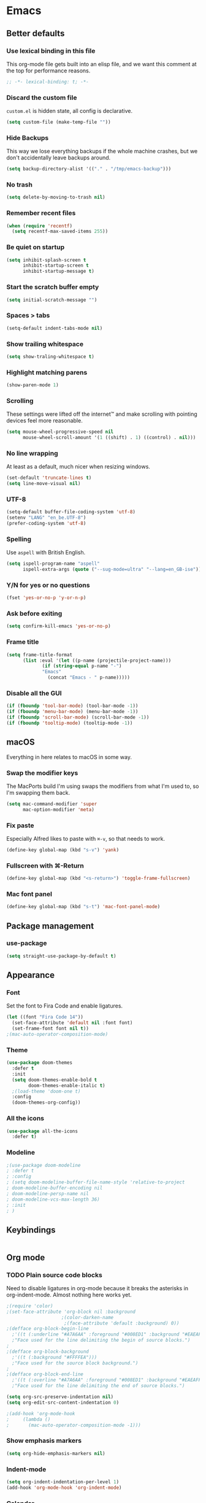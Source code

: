 * Emacs
** Better defaults
*** Use lexical binding in this file
This org-mode file gets built into an elisp file, and we want this comment at
the top for performance reasons.
#+BEGIN_SRC emacs-lisp
;; -*- lexical-binding: t; -*-
#+END_SRC
*** Discard the custom file
~custom.el~ is hidden state, all config is declarative.
#+BEGIN_SRC emacs-lisp
(setq custom-file (make-temp-file ""))
#+END_SRC
*** Hide Backups
This way we lose everything backups if the whole machine crashes, but
we don't accidentally leave backups around.
#+BEGIN_SRC emacs-lisp
(setq backup-directory-alist '(("." . "/tmp/emacs-backup")))
#+END_SRC
*** No trash
#+BEGIN_SRC emacs-lisp
(setq delete-by-moving-to-trash nil)
#+END_SRC
*** Remember recent files
#+BEGIN_SRC emacs-lisp
(when (require 'recentf)
  (setq recentf-max-saved-items 255))
#+END_SRC
*** Be quiet on startup
#+BEGIN_SRC emacs-lisp
(setq inhibit-splash-screen t
      inhibit-startup-screen t
      inhibit-startup-message t)
#+END_SRC
*** Start the scratch buffer empty
#+BEGIN_SRC emacs-lisp
(setq initial-scratch-message "")
#+END_SRC
*** Spaces > tabs
#+BEGIN_SRC emacs-lisp
(setq-default indent-tabs-mode nil)
#+END_SRC
*** Show trailing whitespace
#+BEGIN_SRC emacs-lisp
(setq show-traling-whitespace t)
#+END_SRC
*** Highlight matching parens
#+BEGIN_SRC emacs-lisp
(show-paren-mode 1)
#+END_SRC
*** Scrolling
These settings were lifted off the internet™ and make scrolling with pointing
devices feel more reasonable.
#+BEGIN_SRC emacs-lisp
(setq mouse-wheel-progressive-speed nil
      mouse-wheel-scroll-amount '(1 ((shift) . 1) ((control) . nil)))
#+END_SRC
*** No line wrapping
At least as a default, much nicer when resizing windows.
#+BEGIN_SRC emacs-lisp
(set-default 'truncate-lines t)
(setq line-move-visual nil)
#+END_SRC
*** UTF-8
#+BEGIN_SRC emacs-lisp
(setq-default buffer-file-coding-system 'utf-8)
(setenv "LANG" "en_be.UTF-8")
(prefer-coding-system 'utf-8)
#+END_SRC
*** Spelling
Use ~aspell~ with British English.
#+BEGIN_SRC emacs-lisp
(setq ispell-program-name "aspell"
      ispell-extra-args (quote ("--sug-mode=ultra" "--lang=en_GB-ise")))
#+END_SRC
*** Y/N for yes or no questions
#+BEGIN_SRC emacs-lisp
(fset 'yes-or-no-p 'y-or-n-p)
#+END_SRC
*** Ask before exiting
#+BEGIN_SRC emacs-lisp
(setq confirm-kill-emacs 'yes-or-no-p)
#+END_SRC
*** Frame title
#+BEGIN_SRC emacs-lisp
(setq frame-title-format
      (list :eval '(let ((p-name (projectile-project-name)))
		     (if (string-equal p-name "-")
			 "Emacs"
		       (concat "Emacs - " p-name)))))
#+END_SRC
*** Disable all the GUI
#+BEGIN_SRC emacs-lisp
(if (fboundp 'tool-bar-mode) (tool-bar-mode -1))
(if (fboundp 'menu-bar-mode) (menu-bar-mode -1))
(if (fboundp 'scroll-bar-mode) (scroll-bar-mode -1))
(if (fboundp 'tooltip-mode) (tooltip-mode -1))
#+END_SRC
** macOS
Everything in here relates to macOS in some way.
*** Swap the modifier keys
The MacPorts build I'm using swaps the modifiers from what I'm used to, so I'm
swapping them back.
#+BEGIN_SRC emacs-lisp
(setq mac-command-modifier 'super
      mac-option-modifier 'meta)
#+END_SRC
*** Fix paste
Especially Alfred likes to paste with ~⌘-v~, so that needs to work.
#+BEGIN_SRC emacs-lisp
(define-key global-map (kbd "s-v") 'yank)
#+END_SRC
*** Fullscreen with ⌘-Return
#+BEGIN_SRC emacs-lisp
(define-key global-map (kbd "<s-return>") 'toggle-frame-fullscreen)
#+END_SRC
*** Mac font panel
#+BEGIN_SRC emacs-lisp
(define-key global-map (kbd "s-t") 'mac-font-panel-mode)
#+END_SRC
** Package management
*** use-package
#+BEGIN_SRC emacs-lisp
(setq straight-use-package-by-default t)
#+END_SRC
** Appearance
*** Font
Set the font to Fira Code and enable ligatures.
#+BEGIN_SRC emacs-lisp
(let ((font "Fira Code 14"))
  (set-face-attribute 'default nil :font font)
  (set-frame-font font nil t))
;(mac-auto-operator-composition-mode)
#+END_SRC
*** Theme
#+BEGIN_SRC emacs-lisp
(use-package doom-themes
  :defer t
  :init
  (setq doom-themes-enable-bold t
        doom-themes-enable-italic t)
  ;(load-theme 'doom-one t)
  :config
  (doom-themes-org-config))
#+END_SRC
*** All the icons
#+BEGIN_SRC emacs-lisp
(use-package all-the-icons
  :defer t)
#+END_SRC
*** Modeline
#+BEGIN_SRC emacs-lisp
;(use-package doom-modeline
; :defer t
; :config
; (setq doom-modeline-buffer-file-name-style 'relative-to-project
; doom-modeline-buffer-encoding nil
; doom-modeline-persp-name nil
; doom-modeline-vcs-max-length 36)
; :init
; )
#+END_SRC
** Keybindings
#+BEGIN_SRC emacs-lisp
#+END_SRC
** Org mode
*** TODO Plain source code blocks
Need to disable ligatures in org-mode because it breaks the asterisks
in org-indent-mode. Almost nothing here works yet.
#+BEGIN_SRC emacs-lisp
;(require 'color)
;(set-face-attribute 'org-block nil :background
                    ;(color-darken-name
                     ;(face-attribute 'default :background) 0))
;(defface org-block-begin-line
  ;'((t (:underline "#A7A6AA" :foreground "#008ED1" :background "#EAEAFF")))
  ;"Face used for the line delimiting the begin of source blocks.")
;
;(defface org-block-background
  ;'((t (:background "#FFFFEA")))
  ;"Face used for the source block background.")
;
;(defface org-block-end-line
  ;'((t (:overline "#A7A6AA" :foreground "#008ED1" :background "#EAEAFF")))
  ;"Face used for the line delimiting the end of source blocks.")

(setq org-src-preserve-indentation nil)
(setq org-edit-src-content-indentation 0)

;(add-hook 'org-mode-hook
;	  (lambda ()
;	    (mac-auto-operator-composition-mode -1)))
#+END_SRC
*** Show emphasis markers
#+BEGIN_SRC emacs-lisp
(setq org-hide-emphasis-markers nil)
#+END_SRC
*** Indent-mode
#+BEGIN_SRC emacs-lisp
(setq org-indent-indentation-per-level 1)
(add-hook 'org-mode-hook 'org-indent-mode)
#+END_SRC
*** Calendar
Weeks start on Monday.
#+BEGIN_SRC emacs-lisp
(setq calendar-week-start-day 1)
#+END_SRC
** Eshell
*** Aliases
#+BEGIN_SRC emacs-lisp
(setq eshell-alias-file "~/.emacs/aliases")
#+END_SRC
** Evil
#+BEGIN_SRC emacs-lisp
(use-package evil
  :init
  (setq evil-want-C-u-scroll t)
  (setq evil-want-keybinding nil)
  :hook
  (after-init . evil-mode))

(use-package evil-collection
  :defer t
  :after (evil flycheck)
  :config
  (evil-collection-init))
#+END_SRC
** Hydra
This is where most of the keybinds live.
#+BEGIN_SRC emacs-lisp
  ;; TODO add some intetion to the colours
  ;; (use-package hydra
  ;;   :disable
  ;;   :after (evil)
  ;;   :bind
  ;;   (:map evil-normal-state-map
  ;;    ("SPC" . hydra-leader-mode/body))
  ;;   :config
  ;;   (defhydra hydra-leader-mode (:color blue)
  ;;     "Leader"
  ;;     (":" helm-M-x "M-x")
  ;;     ("<tab>" evil-buffer "Swap buffers")
  ;;     ("b" hydra-buffers-mode/body "Buffers")
  ;;     ("f" hydra-files-mode/body "Files")
  ;;     ("g" hydra-git-mode/body "Git")
  ;;     ("h" hydra-help-mode/body "Help")
  ;;     ("s" hydra-search-mode/body "Search")
  ;;     ("t" hydra-toggle-mode/body "Toggles")
  ;;     ("w" hydra-windows-mode/body "Windows"))
  ;;   (defhydra hydra-toggle-mode (:color blue)
  ;;     "Toggles"
  ;;     ("c" flycheck-mode "FlyCheck")
  ;;     ("f" fci-mode "Fill column")
  ;;     ("h" auto-highlight-symbol-mode "Highlight symbol")
  ;;     ("l" toggle-truncate-lines "Line wrapping")
  ;;     ("n" linum-mode "Line numbers")
  ;;     ("s" flyspell-mode "FlySpell"))
  ;;   (defhydra hydra-search-mode (:color blue)
  ;;     "Search"
  ;;     ("p" helm-projectile-rg "Search project")
  ;;     ("s" helm-swoop "Swoop"))
  ;;   (defhydra hydra-help-mode (:color blue)
  ;;     "Help"
  ;;     ("a" helm-apropos "Apropos")
  ;;     ("m" helm-man-woman "Man"))
  ;;   (defhydra hydra-windows-mode (:color blue)
  ;;     "Windows"
  ;;     ("/" evil-window-vsplit "Vertically" :column "Split")
  ;;     ("-" evil-window-split "Horizontally")
  ;;     ("=" balance-windows "Balance")
  ;;     ("d" evil-window-delete "Close")
  ;;     ("h" evil-window-move-far-left "Left" :column "Move")
  ;;     ("j" evil-window-move-very-bottom "Down")
  ;;     ("k" evil-window-move-very-top "Up")
  ;;     ("l" evil-window-move-far-right "Right"))
  ;;   (defhydra hydra-files-mode (:color blue)
  ;;     "Files"
  ;;     ("e" (lambda ()
  ;;            (interactive)
  ;;            (find-file "~/.emacs/README.org"))
  ;;      "Open config")
  ;;     ("f" helm-find-files "Find files")
  ;;     ("p" helm-projectile "Project files")
  ;;     ("r" (defun rename-file-and-buffer ()
  ;;   "Rename the current buffer and file it is visiting."
  ;;   (interactive)
  ;;   (let ((filename (buffer-file-name)))
  ;;     (if (not (and filename (file-exists-p filename)))
  ;;         (message "Buffer is not visiting a file!")
  ;;       (let ((new-name (read-file-name "New name: " filename)))
  ;;         (cond
  ;;          ((vc-backend filename) (vc-rename-file filename new-name))
  ;;          (t
  ;;           (rename-file filename new-name t)
  ;;           (set-visited-file-name new-name t t)))))))
  ;; "Rename file"))
  ;;   (defhydra hydra-buffers-mode (:color blue)
  ;;     "Buffers"
  ;;     ("b" helm-buffers-list "Buffers")
  ;;     ("d" kill-this-buffer "Kill")
  ;;     ("m" (lambda ()
  ;;            (interactive)
  ;;            (switch-to-buffer "*messages*"))
  ;;      "Messages")
  ;;     ("s" (lambda ()
  ;;            (interactive)
  ;;            (switch-to-buffer "*scratch*"))
  ;;      "Scratch"))
  ;;   (defhydra hydra-git-mode (:color blue)
  ;;     "Git"
  ;;     ("l" git-link "Copy link")
  ;;     ("o" (lambda ()
  ;;            (interactive)
  ;;            (let ((git-link-open-in-browser t))
  ;;              (git-link "origin" (line-number-at-pos) (line-number-at-pos))))
  ;;      "Open link")
  ;;     ("r" git-link-homepage "Repo")
  ;;     ("s" magit-status "Magit")))
#+END_SRC
** Ivy/Counsel/Swiper
#+BEGIN_SRC emacs-lisp
(use-package helm
  :init
  (setq helm-mode-fuzzy-match t)
  :bind
  ("M-x" . helm-M-x)
  ("C-x C-f" . helm-find-files))
(use-package helm-swoop
  :defer t)
(use-package helm-rg
  :defer t)
#+END_SRC
** Company
#+BEGIN_SRC emacs-lisp
(use-package company
  :config
  (define-key evil-insert-state-map (kbd "C-n") nil)
  (define-key evil-insert-state-map (kbd "C-p") nil)
  (define-key company-active-map (kbd "C-n") 'company-select-next)
  (define-key company-active-map (kbd "C-p") 'company-select-previous)
  (define-key company-active-map (kbd "<S-tab>") nil)
  (define-key company-active-map (kbd "<tab>") 'company-complete-selection)
  (define-key company-active-map (kbd "C-w") 'evil-delete-backward-word)
  :after (evil)
  :hook
  (after-init . global-company-mode))
#+END_SRC
** Yasnippet
#+BEGIN_SRC emacs-lisp
(use-package yasnippet
  :config
  (setq yas-snippet-dirs (cons "/Users/sulami/.emacs/snippets/" yas-snippet-dirs))
  :hook
  (after-init . yas-global-mode))

(use-package yasnippet-snippets
  :defer t
  :after (yasnippet))
#+END_SRC
** Parentheses
#+BEGIN_SRC emacs-lisp
(use-package smartparens
  :hook (prog-mode . smartparens-global-mode))
  
(use-package evil-cleverparens
  :hook (prog-mode . evil-cleverparens-mode))
#+END_SRC
** Highlight symbol
I only enable this every now and then.
#+BEGIN_SRC emacs-lisp
(use-package auto-highlight-symbol
  :defer t)
#+END_SRC
** Projectile
#+BEGIN_SRC emacs-lisp
(use-package projectile
  :init
  (setq projectile-completion-system 'ivy)
  :hook
  (after-init . projectile-global-mode))

(use-package helm-projectile
  :defer t
  :config
  (helm-projectile-on))
#+END_SRC
** Perspective
#+BEGIN_SRC emacs-lisp
(use-package perspective
  :hook
  (after-init . persp-mode))

(use-package persp-projectile
  :defer t
  :after
  (perspective))
#+END_SRC
** Winum
#+BEGIN_SRC emacs-lisp
(use-package winum
  :bind
  (("s-1" . winum-select-window-1)
   ("s-2" . winum-select-window-2)
   ("s-3" . winum-select-window-3)
   ("s-4" . winum-select-window-4)
   ("s-5" . winum-select-window-5)
   ("s-6" . winum-select-window-6)
   ("s-7" . winum-select-window-7)
   ("s-8" . winum-select-window-8)
   ("s-9" . winum-select-window-9)
   ("s-0" . winum-select-window-0-or-10))
  :hook
  (after-init . winum-mode))
#+END_SRC
** Fill column indicator
#+BEGIN_SRC emacs-lisp
(use-package fill-column-indicator
  :defer t)
#+END_SRC
** Magit
#+BEGIN_SRC emacs-lisp
(use-package magit
  :defer t
  :init
  (setq magit-completing-read-function 'helm-completing-read-1))

(use-package git-link
  :defer t)
#+END_SRC
** Flycheck
#+BEGIN_SRC emacs-lisp
(use-package flycheck
  :hook
  (after-init . global-flycheck-mode))
#+END_SRC
** LSP
#+BEGIN_SRC emacs-lisp
(use-package lsp-mode
  :disabled)
(use-package lsp-company
  :disabled)
#+END_SRC
** Clojure
#+BEGIN_SRC emacs-lisp
(use-package flycheck-clj-kondo
  :hook clojure-mode)
(use-package clojure-mode
  :defer t
  :config
  (require 'flycheck-clj-kondo))
(use-package cider
  :hook clojure-mode)
#+END_SRC
** Markdown
#+BEGIN_SRC emacs-lisp
(use-package markdown-mode
  :mode (("README\\.md\\'" . gfm-mode)
         ("\\.md\\'" . markdown-mode)))
#+END_SRC
** YAML
#+BEGIN_SRC emacs-lisp
(use-package yaml-mode
  :mode (("\\.ya?ml\\'" . yaml-mode)))
#+END_SRC
** Protobuf
#+BEGIN_SRC emacs-lisp
(use-package protobuf-mode
  :mode (("\\.proto\\'" . protobuf-mode)))
#+END_SRC
** Done
#+BEGIN_SRC emacs-lisp
(message "Successfully loaded config")
#+END_SRC
